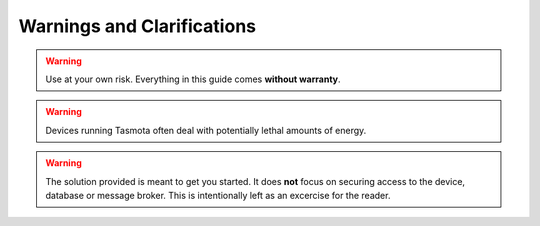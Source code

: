 ###########################
Warnings and Clarifications
###########################

.. warning::

   Use at your own risk. Everything in this guide comes **without warranty**.

.. warning::

   Devices running Tasmota often deal with potentially lethal amounts of energy.

.. warning::

   The solution provided is meant to get you started. It does **not** focus on securing access to the device, database
   or message broker. This is intentionally left as an excercise for the reader.
